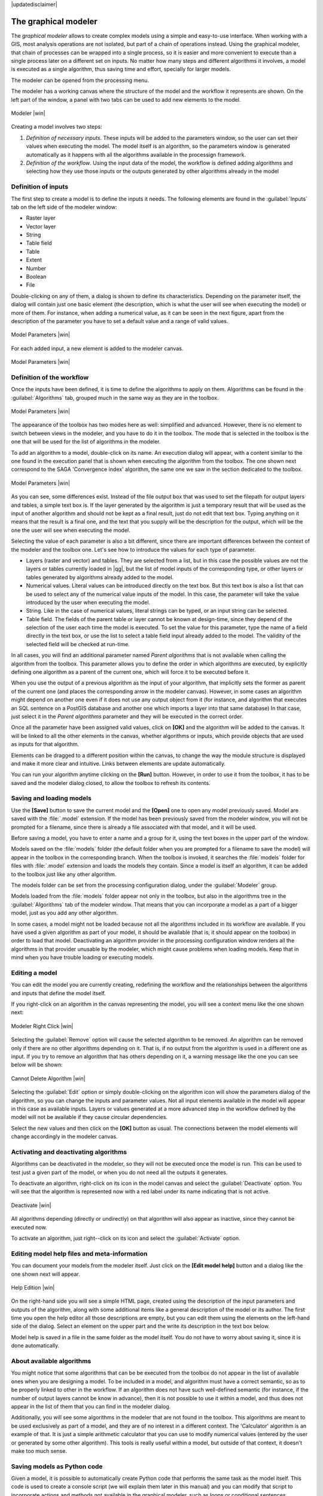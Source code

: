 |updatedisclaimer|

.. _`processing.modeler`:

The graphical modeler
==============================

The *graphical modeler* allows to create complex models using a simple and
easy-to-use interface. When working with a GIS, most analysis operations are not
isolated, but part of a chain of operations instead. Using the graphical modeler,
that chain of processes can be wrapped into a single process, so it is easier and
more convenient to execute than a single process later on a different set on
inputs. No matter how many steps and different algorithms it involves, a model
is executed as a single algorithm, thus saving time and effort, specially for
larger models.

The modeler can be opened from the processing menu.

The modeler has a working canvas where the structure of the model and the workflow
it represents are shown. On the left part of the window, a panel with two tabs can
be used to add new elements to the model.

.. _figure_modeler:

.. only:: html

   **Figure Processing 16:**

.. figure:: /static/user_manual/processing/modeler_canvas.png
   :align: center
   :width: 30em

   Modeler |win|

Creating a model involves two steps:

#. *Definition of necessary inputs*. These inputs will be added to the parameters
   window, so the user can set their values when executing the model. The model
   itself is an algorithm, so the parameters window is generated
   automatically as it happens with all the algorithms available in the processign framework.
#. *Definition of the workflow*. Using the input data of the model, the workflow
   is defined adding algorithms and selecting how they use those inputs or the
   outputs generated by other algorithms already in the model

Definition of inputs
--------------------

The first step to create a model is to define the inputs it needs. The following
elements are found in the :guilabel:`Inputs` tab on the left side of the modeler
window:

* Raster layer
* Vector layer
* String
* Table field
* Table
* Extent
* Number
* Boolean
* File

Double-clicking on any of them, a dialog is shown to define its characteristics.
Depending on the parameter itself, the dialog will contain just one basic element
(the description, which is what the user will see when executing the model) or
more of them. For instance, when adding a numerical value, as it can be seen in
the next figure, apart from the description of the parameter you have to set a
default value and a range of valid values.

.. _figure_model_parameter:

.. only:: html

   **Figure Processing 17:**

.. figure:: /static/user_manual/processing/models_parameters.png
   :align: center
   :width: 20em

   Model Parameters |win|

For each added input, a new element is added to the modeler canvas.

.. _figure_model_parameter_2:

.. only:: html

   **Figure Processing 18:**

.. figure:: /static/user_manual/processing/models_parameters2.png
   :align: center
   :width: 20em

   Model Parameters |win|

Definition of the workflow
--------------------------

Once the inputs have been defined, it is time to define the algorithms to apply
on them. Algorithms can be found in the :guilabel:`Algorithms` tab, grouped much
in the same way as they are in the toolbox.

.. _figure_model_parameter_3:

.. only:: html

   **Figure Processing 19:**

.. figure:: /static/user_manual/processing/models_parameters3.png
   :align: center
   :width: 30em

   Model Parameters |win|

The appearance of the toolbox has two modes here as well: simplified and advanced.
However, there is no element to switch between views in the modeler, and you have
to do it in the toolbox. The mode that is selected in the toolbox is the
one that will be used for the list of algorithms in the modeler.

To add an algorithm to a model, double-click on its name. An execution dialog
will appear, with a content similar to the one found in the execution panel that
is shown when executing the algorithm from the toolbox. The one shown next
correspond to the SAGA 'Convergence index' algorithm, the same one we saw in the
section dedicated to the toolbox.

.. _figure_model_parameter_4:

.. only:: html

   **Figure Processing 20:**

.. figure:: /static/user_manual/processing/models_parameters4.png
   :align: center
   :width: 30em

   Model Parameters |win|

As you can see, some differences exist. Instead of the file output box that was
used to set the filepath for output layers and tables, a simple text box is. If
the layer generated by the algorithm is just a temporary result that will be used
as the input of another algorithm and should not be kept as a final result, just
do not edit that text box. Typing anything on it means that the result is a final
one, and the text that you supply will be the description for the output, which
will be the one the user will see when executing the model.

Selecting the value of each parameter is also a bit different, since there are
important differences between the context of the modeler and the toolbox one.
Let's see how to introduce the values for each type of parameter.

* Layers (raster and vector) and tables. They are selected from a list, but in
  this case the possible values are not the layers or tables currently loaded in
  |qg|, but the list of model inputs of the corresponding type, or other layers
  or tables generated by algorithms already added to the model.
* Numerical values. Literal values can be introduced directly on the text box.
  But this text box is also a list that can be used to select any of the numerical
  value inputs of the model. In this case, the parameter will take the value
  introduced by the user when executing the model.
* String. Like in the case of numerical values, literal strings can be typed, or
  an input string can be selected.
* Table field. The fields of the parent table or layer cannot be known at
  design-time, since they depend of the selection of the user each time the model
  is executed. To set the value for this parameter, type the name of a field
  directly in the text box, or use the list to select a table field input already
  added to the model. The validity of the selected field will be checked at run-time.

In all cases, you will find an additional parameter named *Parent algorithms*
that is not available when calling the algorithm from the toolbox. This parameter
allows you to define the order in which algorithms are executed, by explicitly
defining one algorithm as a parent of the current one, which will force it to be
executed before it.

When you use the output of a previous algorithm as the input of your algorithm,
that implicitly sets the former as parent of the current one (and places the
corresponding arrow in the modeler canvas). However, in some cases an algorithm
might depend on another one even if it does not use any output object from it
(for instance, and algorithm that executes an SQL sentence on a PostGIS database
and another one which imports a layer into that same database) In that case, just
select it in the *Parent algorithms* parameter and they will be executed in the correct order.

Once all the parameter have been assigned valid values, click on **[OK]** and the
algorithm will be added to the canvas. It will be linked to all the other elements
in the canvas, whether algorithms or inputs, which provide objects that are used
as inputs for that algorithm.

Elements can be dragged to a different position within the canvas, to change the
way the module structure is displayed and make it more clear and intuitive. Links
between elements are update automatically.

You can run your algorithm anytime clicking on the **[Run]** button. However, in
order to use it from the toolbox, it has to be saved and the modeler dialog
closed, to allow the toolbox to refresh its contents.

Saving and loading models
-------------------------

Use the **[Save]** button to save the current model and the **[Open]** one to
open any model previously saved. Model are saved with the :file:`.model`
extension. If the model has been previously saved from the modeler window, you
will not be prompted for a filename, since there is already a file associated
with that model, and it will be used.

Before saving a model, you have to enter a name and a group for it, using the
text boxes in the upper part of the window.

Models saved on the :file:`models` folder (the default folder when you are
prompted for a filename to save the model) will appear in the toolbox in the
corresponding branch. When the toolbox is invoked, it searches the
:file:`models` folder for files with :file:`.model` extension and loads the models
they contain. Since a model is itself an algorithm, it can be added to
the toolbox just like any other algorithm.

The models folder can be set from the processing configuration dialog, under the
:guilabel:`Modeler` group.

Models loaded from the :file:`models` folder appear not only in the toolbox, but
also in the algorithms tree in the :guilabel:`Algorithms` tab of the modeler
window. That means that you can incorporate a model as a part of a bigger model,
just as you add any other algorithm.

In some cases, a model might not be loaded because not all the algorithms included
in its workflow are available. If you have used a given algorithm
as part of your model, it should be available (that is, it should appear on the
toolbox) in order to load that model. Deactivating an algorithm provider in the
processing configuration window renders all the algorithms in that provider unusable
by the modeler, which might cause problems when loading models. Keep that in mind
when you have trouble loading or executing models.

Editing a model
---------------

You can edit the model you are currently creating, redefining the workflow and
the relationships between the algorithms and inputs that define the model itself.

If you right-click on an algorithm in the canvas representing the model, you will
see a context menu like the one shown next:

.. _figure_model_right_click:

.. only:: html

   **Figure Processing 22:**

.. figure:: /static/user_manual/processing/modeler_right_click.png
   :align: center
   :width: 20em

   Modeler Right Click |win|

Selecting the :guilabel:`Remove` option will cause the selected algorithm to be
removed. An algorithm can be removed only if there are no other algorithms
depending on it. That is, if no output from the algorithm is used in a different
one as input. If you try to remove an algorithm that has others depending on it,
a warning message like the one you can see below will be shown:

.. _figure_cannot_delete_alg:

.. only:: html

   **Figure Processing 23:**

.. figure:: /static/user_manual/processing/cannot_delete_alg.png
   :align: center
   :width: 15em

   Cannot Delete Algorithm |win|

Selecting the :guilabel:`Edit` option or simply double-clicking on the algorithm
icon will show the parameters dialog of the algorithm, so you can change the
inputs and parameter values. Not all input elements available in the model will
appear in this case as available inputs. Layers or values generated at a more
advanced step in the workflow defined by the model will not be available if they
cause circular dependencies.

Select the new values and then click on the **[OK]** button as usual. The
connections between the model elements will change accordingly in the modeler
canvas.

Activating and deactivating algorithms
--------------------------------------

Algorithms can be deactivated in the modeler, so they will not be executed once
the model is run. This can be used to test just a given part of the model, or
when you do not need all the outputs it generates.

To deactivate an algorithm, right-click on its icon in the model canvas and
select the :guilabel:`Deactivate` option. You will see that the algorithm is
represented now with a red label under its name indicating that is not active.

.. _deactivating:

.. only:: html

   **Figure Processing 24:**

.. figure:: /static/user_manual/processing/deactivated.png
   :align: center
   :width: 15em

   Deactivate |win|

All algorithms depending (directly or undirectly) on that algorithm will also
appear as inactive, since they cannot be executed now.

To activate an algorithm, just right--click on its icon and select the
:guilabel:`Activate` option.

Editing model help files and meta-information
---------------------------------------------

You can document your models from the modeler itself. Just click on the **[Edit model help]**
button and a dialog like the one shown next will appear.

.. _figure_help_edition:

.. only:: html

   **Figure Processing 25:**

.. figure:: /static/user_manual/processing/help_edition.png
   :align: center
   :width: 30em

   Help Edition |win|

On the right-hand side you will see a simple HTML page, created using the
description of the input parameters and outputs of the algorithm, along with some
additional items like a general description of the model or its author. The first
time you open the help editor all those descriptions are empty, but you can edit
them using the elements on the left-hand side of the dialog. Select an element
on the upper part and the write its description in the text box below.

Model help is saved in a file in the same folder as the model itself. You do not
have to worry about saving it, since it is done automatically.

About available algorithms
--------------------------

You might notice that some algorithms that can be be executed from the toolbox
do not appear in the list of available ones when you are designing a model. To be
included in a model, and algorithm must have a correct semantic, so as to be
properly linked to other in the workflow. If an algorithm does not have such
well-defined semantic (for instance, if the number of output layers cannot be
know in advance), then it is not possible to use it within a model, and thus does
not appear in the list of them that you can find in the modeler dialog.

Additionally, you will see some algorithms in the modeler that are not found in
the toolbox. This algorithms are meant to be used exclusively as part of a model,
and they are of no interest in a different context. The 'Calculator' algorithm
is an example of that. It is just a simple arithmetic calculator that you can use
to modify numerical values (entered by the user or generated by some other
algorithm). This tools is really useful within a model, but outside of that
context, it doesn't make too much sense.

Saving models as Python code
------------------------------

Given a model, it is possible to automatically create Python code that performs the
same task as the model itself. This code is used to create a console script (we
will explain them later in this manual) and you can modify that script to
incorporate actions and methods not available in the graphical modeler, such as
loops or conditional sentences.

This feature is also a very practical way of learning how to use processign algorithms from
the console and how to create new algorithms using Python code, so you can
use it as a learning tool when you start creating your own scripts.

Save your model in the models folder and go to the toolbox, where it should
appear now, ready to be run. Right click on the model name and select *Save as
Python script* in the context menu that will pop-up. A dialog will prompt you to
introduce the file where you want to save the script.
